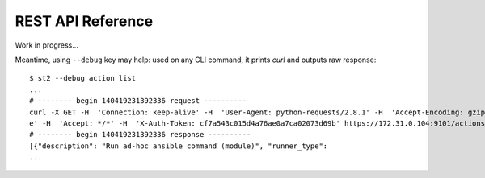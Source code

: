 REST API Reference
===================

Work in progress...

Meantime, using ``--debug`` key may help: used on any CLI command, it prints `curl` and outputs raw response:

::

    $ st2 --debug action list
    ...
    # -------- begin 140419231392336 request ----------
    curl -X GET -H  'Connection: keep-alive' -H  'User-Agent: python-requests/2.8.1' -H  'Accept-Encoding: gzip, deflat
    e' -H  'Accept: */*' -H  'X-Auth-Token: cf7a543c015d4a76ae0a7ca02073d69b' https://172.31.0.104:9101/actions
    # -------- begin 140419231392336 response ----------
    [{"description": "Run ad-hoc ansible command (module)", "runner_type":
    ...

.. todo: publish complete REST API